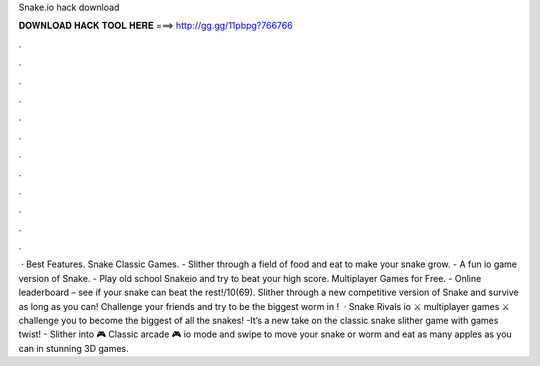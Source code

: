 Snake.io hack download

𝐃𝐎𝐖𝐍𝐋𝐎𝐀𝐃 𝐇𝐀𝐂𝐊 𝐓𝐎𝐎𝐋 𝐇𝐄𝐑𝐄 ===> http://gg.gg/11pbpg?766766

.

.

.

.

.

.

.

.

.

.

.

.

 · Best  Features. Snake Classic Games. - Slither through a field of food and eat to make your snake grow. - A fun io game version of Snake. - Play old school Snakeio and try to beat your high score. Multiplayer Games for Free. - Online leaderboard – see if your snake can beat the rest!/10(69). Slither through a new competitive version of Snake and survive as long as you can! Challenge your friends and try to be the biggest worm in !  · Snake Rivals io ⚔️ multiplayer games ⚔️ challenge you to become the biggest of all the snakes! -It’s a new take on the classic snake slither game with  games twist! - Slither into 🎮 Classic arcade 🎮 io mode and swipe to move your snake or worm and eat as many apples as you can in stunning 3D games.